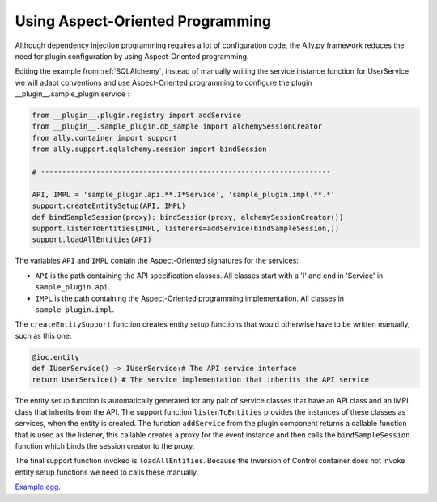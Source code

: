 Using Aspect-Oriented Programming
============================================================

Although dependency injection programming requires a lot of configuration code, the Ally.py framework reduces the need for plugin configuration by using Aspect-Oriented programming.

Editing the example from :ref:`SQLAlchemy`, instead of manually writing the service instance function for UserService we will adapt conventions and use Aspect-Oriented programming to configure the plugin __plugin__.sample_plugin.service :

.. code-block:: python

        from __plugin__.plugin.registry import addService
        from __plugin__.sample_plugin.db_sample import alchemySessionCreator
        from ally.container import support
        from ally.support.sqlalchemy.session import bindSession

        # --------------------------------------------------------------------

        API, IMPL = 'sample_plugin.api.**.I*Service', 'sample_plugin.impl.**.*'
        support.createEntitySetup(API, IMPL)
        def bindSampleSession(proxy): bindSession(proxy, alchemySessionCreator())
        support.listenToEntities(IMPL, listeners=addService(bindSampleSession,))
        support.loadAllEntities(API)

The variables ``API`` and ``IMPL`` contain the Aspect-Oriented signatures for the services:

* ``API`` is the path containing the API specification classes. All classes start with a 'I' and end in 'Service' in ``sample_plugin.api``.
* ``IMPL`` is the path containing the Aspect-Oriented programming implementation. All classes in ``sample_plugin.impl``.

The ``createEntitySupport`` function creates entity setup functions that would otherwise have to be written manually, such as this one:

.. code-block:: python

        @ioc.entity
        def IUserService() -> IUserService:# The API service interface
        return UserService() # The service implementation that inherits the API service

The entity setup function is automatically generated for any pair of service classes that have an API class and an IMPL class that inherits from the API.  The support function ``listenToEntities`` provides the instances of these classes as services, when the entity is created. The function ``addService`` from the plugin component returns a callable function that is used as the listener, this callable creates a proxy for the event instance and then calls the ``bindSampleSession`` function which binds the session creator to the proxy. 

The final support function invoked is ``loadAllEntities``. Because the Inversion of Control container does not invoke entity setup functions we need to calls these manually.

`Example egg <https://github.com/sourcefabric/Ally-Py-docs/blob/master/plugin-guide/source_code/04_-_using_AOP_query_plugin_sample/sample_plugin-1.0.dev-py3.2.egg>`_.
